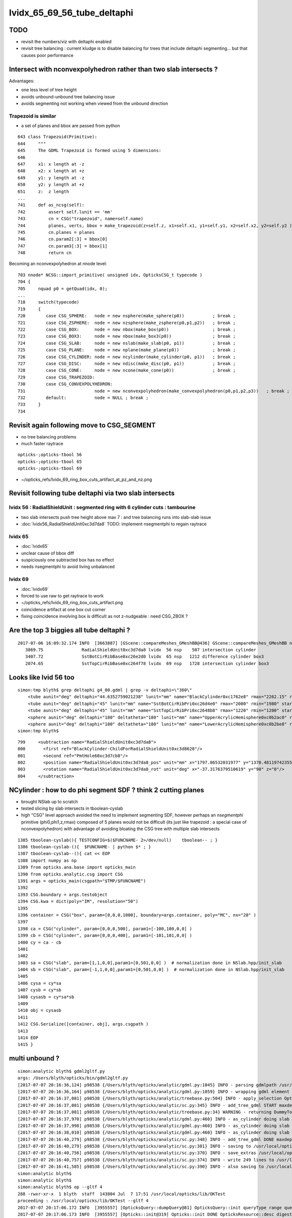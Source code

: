 
lvidx_65_69_56_tube_deltaphi
===============================

TODO 
-----

* revisit the numbers/viz with deltaphi enabled
* revisit tree balancing : current kludge is to disable balancing for trees that include deltaphi segmenting...
  but that causes poor performance


Intersect with nconvexpolyhedron rather than two slab intersects ?
----------------------------------------------------------------------

Advantages:

* one less level of tree height
* avoids unbound-unbound tree balancing issue
* avoids segmenting not working when viewed from the unbound direction  


Trapezoid is similar
~~~~~~~~~~~~~~~~~~~~~~

* a set of planes and bbox are passed from python

::

     643 class Trapezoid(Primitive):
     644     """
     645     The GDML Trapezoid is formed using 5 dimensions:
     646 
     647     x1: x length at -z
     648     x2: x length at +z
     649     y1: y length at -z
     650     y2: y length at +z
     651     z:  z length
     ...
     741     def as_ncsg(self):
     742         assert self.lunit == 'mm'
     743         cn = CSG("trapezoid", name=self.name)
     744         planes, verts, bbox = make_trapezoid(z=self.z, x1=self.x1, y1=self.y1, x2=self.x2, y2=self.y2 )
     745         cn.planes = planes
     746         cn.param2[:3] = bbox[0]
     747         cn.param3[:3] = bbox[1]
     748         return cn


Becoming an nconvexpolyhedron at nnode level::

     703 nnode* NCSG::import_primitive( unsigned idx, OpticksCSG_t typecode )
     704 {
     705     nquad p0 = getQuad(idx, 0);
     ...
     718     switch(typecode)
     719     {
     720        case CSG_SPHERE:   node = new nsphere(make_sphere(p0))           ; break ;
     721        case CSG_ZSPHERE:  node = new nzsphere(make_zsphere(p0,p1,p2))   ; break ;
     722        case CSG_BOX:      node = new nbox(make_box(p0))                 ; break ;
     723        case CSG_BOX3:     node = new nbox(make_box3(p0))                ; break ;
     724        case CSG_SLAB:     node = new nslab(make_slab(p0, p1))           ; break ;
     725        case CSG_PLANE:    node = new nplane(make_plane(p0))             ; break ;
     726        case CSG_CYLINDER: node = new ncylinder(make_cylinder(p0, p1))   ; break ;
     727        case CSG_DISC:     node = new ndisc(make_disc(p0, p1))           ; break ;
     728        case CSG_CONE:     node = new ncone(make_cone(p0))               ; break ;
     729        case CSG_TRAPEZOID:
     730        case CSG_CONVEXPOLYHEDRON:
     731                           node = new nconvexpolyhedron(make_convexpolyhedron(p0,p1,p2,p3))   ; break ;
     732        default:           node = NULL ; break ;
     733     }
     734 






Revisit again following move to CSG_SEGMENT
-----------------------------------------------

* no tree balancing problems 
* much faster raytrace

::

   opticks-;opticks-tbool 56
   opticks-;opticks-tbool 65
   opticks-;opticks-tbool 69


* ~/opticks_refs/lvidx_69_ring_box_cuts_artifact_at_pz_and_nz.png




Revisit following tube deltaphi via two slab intersects
----------------------------------------------------------

lvidx 56 : RadialShieldUnit : segmented ring with 6 cylinder cuts : tambourine  
~~~~~~~~~~~~~~~~~~~~~~~~~~~~~~~~~~~~~~~~~~~~~~~~~~~~~~~~~~~~~~~~~~~~~~~~~~~~~~~~~~

* two slab intersects push tree height above max 7 : and tree balancing runs into slab-slab issue
* :doc:`lvidx56_RadialShieldUnit0xc3d7da8` TODO: implement nsegmentphi to regain raytrace

lvidx 65
~~~~~~~~~

* :doc:`lvidx65`

* unclear cause of bbox diff 
* suspiciously one subtracted box has no effect
* needs nsegmentphi to avoid living unbalanced

lvidx 69
~~~~~~~~~~~

* :doc:`lvidx69`

* forced to use raw to get raytrace to work 
* ~/opticks_refs/lvidx_69_ring_box_cuts_artifact.png

* coincidence artifact at one box cut corner
* fixing coincidence involving box is difficult as not z-nudgeable : need CSG_ZBOX ?


Are the top 3 biggies all tube deltaphi ?
--------------------------------------------


::

    2017-07-06 16:09:32.174 INFO  [3663887] [GScene::compareMeshes_GMeshBB@436] GScene::compareMeshes_GMeshBB num_meshes 249 cut 0.1 bbty CSG_BBOX_PARSURF parsurf_level 2 parsurf_target 500
       3869.75               RadialShieldUnit0xc3d7da8 lvidx  56 nsp    507 intersection cylinder 
       3407.72               SstBotCirRibBase0xc26e2d0 lvidx  65 nsp   1212 difference cylinder box3 
       2074.65               SstTopCirRibBase0xc264f78 lvidx  69 nsp   1728 intersection cylinder box3 



Looks like lvid 56 too
-------------------------

::

    simon:tmp blyth$ grep deltaphi g4_00.gdml | grep -v deltaphi=\"360\" 
        <tube aunit="deg" deltaphi="44.6352759021238" lunit="mm" name="BlackCylinder0xc1762e8" rmax="2262.15" rmin="2259.15" startphi="0" z="997"/>
        <tube aunit="deg" deltaphi="45" lunit="mm" name="SstBotCirRibPri0xc26d4e0" rmax="2000" rmin="1980" startphi="0" z="430"/>
        <tube aunit="deg" deltaphi="45" lunit="mm" name="SstTopCirRibPri0xc2648b8" rmax="1220" rmin="1200" startphi="0" z="231.89"/>
        <sphere aunit="deg" deltaphi="180" deltatheta="180" lunit="mm" name="UpperAcrylicHemisphere0xc0b2ac0" rmax="10.035" rmin="0" startphi="0" starttheta="0"/>
        <sphere aunit="deg" deltaphi="180" deltatheta="180" lunit="mm" name="LowerAcrylicHemisphere0xc0b2be8" rmax="10.035" rmin="0" startphi="0" starttheta="0"/>
    simon:tmp blyth$ 


::

  799     <subtraction name="RadialShieldUnit0xc3d7da8">
  800       <first ref="BlackCylinder-ChildForRadialShieldUnit0xc3d8628"/>
  801       <second ref="PmtHole60xc3d7cb8"/>
  802       <position name="RadialShieldUnit0xc3d7da8_pos" unit="mm" x="1797.86532031977" y="1370.48119742355" z="-250"/>
  803       <rotation name="RadialShieldUnit0xc3d7da8_rot" unit="deg" x="-37.3176379510619" y="90" z="0"/>
  804     </subtraction>



NCylinder : how to do phi segment SDF ? think 2 cutting planes
-----------------------------------------------------------------

* brought NSlab up to scratch 
* tested slicing by slab intersects in tboolean-cyslab
* high "CSG" level approach avoided the need to implement segmenting SDF, however 
  perhaps an *nsegmentphi* primitive (phi0,phi1,z,rmax) composed of 5 planes 
  would not be difficult (its just like trapezoid : a special case of nconvexpolyhedron)
  with advantage of avoiding bloating the CSG tree with multiple slab intersects

::

    1385 tboolean-cyslab(){ TESTCONFIG=$($FUNCNAME- 2>/dev/null)    tboolean-- ; }
    1386 tboolean-cyslab-(){  $FUNCNAME- | python $* ; } 
    1387 tboolean-cyslab--(){ cat << EOP 
    1388 import numpy as np
    1389 from opticks.ana.base import opticks_main
    1390 from opticks.analytic.csg import CSG  
    1391 args = opticks_main(csgpath="$TMP/$FUNCNAME")
    1392 
    1393 CSG.boundary = args.testobject
    1394 CSG.kwa = dict(poly="IM", resolution="50")
    1395 
    1396 container = CSG("box", param=[0,0,0,1000], boundary=args.container, poly="MC", nx="20" )
    1397   
    1398 ca = CSG("cylinder", param=[0,0,0,500], param1=[-100,100,0,0] )
    1399 cb = CSG("cylinder", param=[0,0,0,400], param1=[-101,101,0,0] )
    1400 cy = ca - cb 
    1401 
    1402 
    1403 sa = CSG("slab", param=[1,1,0,0],param1=[0,501,0,0] )  # normalization done in NSlab.hpp/init_slab
    1404 sb = CSG("slab", param=[-1,1,0,0],param1=[0,501,0,0] )  # normalization done in NSlab.hpp/init_slab
    1405 
    1406 cysa = cy*sa 
    1407 cysb = cy*sb 
    1408 cysasb = cy*sa*sb 
    1409 
    1410 obj = cysasb
    1411 
    1412 CSG.Serialize([container, obj], args.csgpath )
    1413 
    1414 EOP
    1415 }




multi unbound ?
----------------

::

    simon:analytic blyth$ gdml2gltf.py 
    args: /Users/blyth/opticks/bin/gdml2gltf.py
    [2017-07-07 20:16:36,124] p98538 {/Users/blyth/opticks/analytic/gdml.py:1045} INFO - parsing gdmlpath /usr/local/opticks/opticksdata/export/DayaBay_VGDX_20140414-1300/g4_00.gdml 
    [2017-07-07 20:16:36,164] p98538 {/Users/blyth/opticks/analytic/gdml.py:1059} INFO - wrapping gdml element  
    [2017-07-07 20:16:37,081] p98538 {/Users/blyth/opticks/analytic/treebase.py:504} INFO - apply_selection OpticksQuery  range [] index 0 depth 0   Node.selected_count 12230 
    [2017-07-07 20:16:37,081] p98538 {/Users/blyth/opticks/analytic/sc.py:345} INFO - add_tree_gdml START maxdepth:0 maxcsgheight:3 nodesCount:    0
    [2017-07-07 20:16:37,081] p98538 {/Users/blyth/opticks/analytic/treebase.py:34} WARNING - returning DummyTopPV placeholder transform
    [2017-07-07 20:16:37,970] p98538 {/Users/blyth/opticks/analytic/gdml.py:460} INFO - as_cylinder doing slab segmenting : name BlackCylinder0xc1762e8 phi0 0.0 phi1 44.6352759021 dist 2263.15 
    [2017-07-07 20:16:37,998] p98538 {/Users/blyth/opticks/analytic/gdml.py:460} INFO - as_cylinder doing slab segmenting : name SstBotCirRibPri0xc26d4e0 phi0 0.0 phi1 45.0 dist 2001.0 
    [2017-07-07 20:16:38,010] p98538 {/Users/blyth/opticks/analytic/gdml.py:460} INFO - as_cylinder doing slab segmenting : name SstTopCirRibPri0xc2648b8 phi0 0.0 phi1 45.0 dist 1221.0 
    [2017-07-07 20:16:40,279] p98538 {/Users/blyth/opticks/analytic/sc.py:348} INFO - add_tree_gdml DONE maxdepth:0 maxcsgheight:3 nodesCount:12230 tlvCount:249  tgNd:                           top Nd ndIdx:  0 soIdx:0 nch:1 par:-1 matrix:[1.0, 0.0, 0.0, 0.0, 0.0, 1.0, 0.0, 0.0, 0.0, 0.0, 1.0, 0.0, 0.0, 0.0, 0.0, 1.0]   
    [2017-07-07 20:16:40,279] p98538 {/Users/blyth/opticks/analytic/sc.py:381} INFO - saving to /usr/local/opticks/opticksdata/export/DayaBay_VGDX_20140414-1300/g4_00.gltf 
    [2017-07-07 20:16:40,756] p98538 {/Users/blyth/opticks/analytic/sc.py:370} INFO - save_extras /usr/local/opticks/opticksdata/export/DayaBay_VGDX_20140414-1300/extras  : saved 249 
    [2017-07-07 20:16:40,757] p98538 {/Users/blyth/opticks/analytic/sc.py:374} INFO - write 249 lines to /usr/local/opticks/opticksdata/export/DayaBay_VGDX_20140414-1300/extras/csg.txt 
    [2017-07-07 20:16:41,585] p98538 {/Users/blyth/opticks/analytic/sc.py:390} INFO - also saving to /usr/local/opticks/opticksdata/export/DayaBay_VGDX_20140414-1300/g4_00.pretty.gltf 
    simon:analytic blyth$ 
    simon:analytic blyth$ 
    simon:analytic blyth$ op --gltf 4
    288 -rwxr-xr-x  1 blyth  staff  143804 Jul  7 17:51 /usr/local/opticks/lib/OKTest
    proceeding : /usr/local/opticks/lib/OKTest --gltf 4
    2017-07-07 20:17:06.172 INFO  [3955557] [OpticksQuery::dumpQuery@81] OpticksQuery::init queryType range query_string range:3153:12221 query_name NULL query_index 0 nrange 2 : 3153 : 12221
    2017-07-07 20:17:06.173 INFO  [3955557] [Opticks::init@319] Opticks::init DONE OpticksResource::desc digest 96ff965744a2f6b78c24e33c80d3a4cd age.tot_seconds 348711 age.tot_minutes 5811.850 age.tot_hours 96.864 age.tot_days      4.036
    2017-07-07 20:17:06.340 INFO  [3955557] [*GMergedMesh::load@634] GMergedMesh::load dir /usr/local/opticks/opticksdata/export/DayaBay_VGDX_20140414-1300/g4_00.96ff965744a2f6b78c24e33c80d3a4cd.dae/GMergedMesh/0 -> cachedir /usr/local/opticks/opticksdata/export/DayaBay_VGDX_20140414-1300/g4_00.96ff965744a2f6b78c24e33c80d3a4cd.dae/GMergedMesh/0 index 0 version (null) existsdir 1
    2017-07-07 20:17:06.471 INFO  [3955557] [*GMergedMesh::load@634] GMergedMesh::load dir /usr/local/opticks/opticksdata/export/DayaBay_VGDX_20140414-1300/g4_00.96ff965744a2f6b78c24e33c80d3a4cd.dae/GMergedMesh/1 -> cachedir /usr/local/opticks/opticksdata/export/DayaBay_VGDX_20140414-1300/g4_00.96ff965744a2f6b78c24e33c80d3a4cd.dae/GMergedMesh/1 index 1 version (null) existsdir 1
    2017-07-07 20:17:06.547 INFO  [3955557] [GMeshLib::loadMeshes@206] idpath /usr/local/opticks/opticksdata/export/DayaBay_VGDX_20140414-1300/g4_00.96ff965744a2f6b78c24e33c80d3a4cd.dae
    2017-07-07 20:17:06.586 INFO  [3955557] [GMaterialLib::postLoadFromCache@67] GMaterialLib::postLoadFromCache  nore 0 noab 0 nosc 0 xxre 0 xxab 0 xxsc 0 fxre 0 fxab 0 fxsc 0 groupvel 1
    2017-07-07 20:17:06.586 INFO  [3955557] [GMaterialLib::replaceGROUPVEL@552] GMaterialLib::replaceGROUPVEL  ni 38
    2017-07-07 20:17:06.586 INFO  [3955557] [GPropertyLib::getIndex@338] GPropertyLib::getIndex type GMaterialLib TRIGGERED A CLOSE  shortname [GdDopedLS]
    2017-07-07 20:17:06.587 INFO  [3955557] [GPropertyLib::close@384] GPropertyLib::close type GMaterialLib buf 38,2,39,4
    2017-07-07 20:17:06.592 INFO  [3955557] [GGeo::loadAnalyticPmt@761] GGeo::loadAnalyticPmt AnalyticPMTIndex 0 AnalyticPMTSlice ALL Path /usr/local/opticks/opticksdata/export/DayaBay/GPmt/0
    2017-07-07 20:17:06.593 INFO  [3955557] [NGLTF::load@35] NGLTF::load path /usr/local/opticks/opticksdata/export/DayaBay_VGDX_20140414-1300/g4_00.gltf
    2017-07-07 20:17:07.102 INFO  [3955557] [NGLTF::load@62] NGLTF::load DONE
    2017-07-07 20:17:07.127 INFO  [3955557] [NSceneConfig::NSceneConfig@42] NSceneConfig::NSceneConfig cfg [check_surf_containment=0,check_aabb_containment=0]
            check_surf_containment :                    0
            check_aabb_containment :                    0
    2017-07-07 20:17:07.127 INFO  [3955557] [NScene::init@177] NScene::init START age(s) 26 days   0.000
    2017-07-07 20:17:07.127 INFO  [3955557] [NScene::load_csg_metadata@297] NScene::load_csg_metadata verbosity 1 num_meshes 249
    2017-07-07 20:17:07.546 INFO  [3955557] [NScene::postimportnd@543] NScene::postimportnd numNd 12230 num_selected 12230 dbgnode -1 dbgnode_list 0 verbosity 1
    2017-07-07 20:17:07.714 INFO  [3955557] [NScene::count_progeny_digests@917] NScene::count_progeny_digests verbosity 1 node_count 12230 digest_size 249
    2017-07-07 20:17:09.946 INFO  [3955557] [NNodeUncoincide::uncoincide_treewise@340] NNodeUncoincide::uncoincide_tree TRYING root.left UNCOINCIDE_UNCYCO  root union difference cylinder cone  left union cylinder  right cone 
    Assertion failed: (!(l_unbound && r_unbound) && " combination of two unbounded prmitives is not allowed "), function get_composite_bbox, file /Users/blyth/opticks/opticksnpy/NNode.cpp, line 313.
    /Users/blyth/opticks/bin/op.sh: line 648: 98750 Abort trap: 6           /usr/local/opticks/lib/OKTest --gltf 4
    /Users/blyth/opticks/bin/op.sh RC 134
    simon:analytic blyth$ 
    simon:analytic blyth$ 
    simon:analytic blyth$ 



Hmm looks like it got balanced and messed up in the process
-------------------------------------------------------------


::

    065 tbool69--(){ cat << EOP
     66 
     67 import logging
     68 import numpy as np
     69 log = logging.getLogger(__name__)
     70 from opticks.ana.base import opticks_main
     71 from opticks.analytic.csg import CSG  
     72 args = opticks_main(csgpath="$TMP/tbool/69")
     73 
     74 CSG.boundary = args.testobject
     75 CSG.kwa = dict(verbosity="0", poly="IM", resolution="20")
     76 #CSG.kwa = dict(verbosity="0", poly="HY", level="5")
     77 
     78 # generated by tboolean.py : 20170707-2016 
     79 # opticks-;opticks-tbool 69 
     80 # opticks-;opticks-tbool-vi 69 
     81 
     82 
     83 a = CSG("cylinder", param = [0.000,0.000,0.000,1220.000],param1 = [-115.945,115.945,0.000,0.000])
     84 b = CSG("cylinder", param = [0.000,0.000,0.000,1200.000],param1 = [-117.104,117.104,0.000,0.000],complement = True)
     85 ab = CSG("intersection", left=a, right=b)
     86 
     87 c = CSG("slab", param = [0.000,1.000,0.000,0.000],param1 = [0.000,1221.000,0.000,0.000])
     88 d = CSG("slab", param = [0.707,-0.707,0.000,0.000],param1 = [0.000,1221.000,0.000,0.000])
     89 cd = CSG("intersection", left=c, right=d)
     90 
     91 abcd = CSG("intersection", left=ab, right=cd)
     92 
     93 e = CSG("box3", param = [2460.000,20.000,231.890,0.000],param1 = [0.000,0.000,0.000,0.000],complement = True)
     94 e.transform = [[1.000,0.000,0.000,0.000],[0.000,1.000,0.000,0.000],[0.000,0.000,1.000,0.000],[0.000,0.000,0.000,1.000]]
     95 f = CSG("box3", param = [2460.000,100.000,20.000,0.000],param1 = [0.000,0.000,0.000,0.000],complement = True)
     96 f.transform = [[1.000,0.000,0.000,0.000],[0.000,1.000,0.000,0.000],[0.000,0.000,1.000,0.000],[0.000,0.000,-105.945,1.000]]
     97 ef = CSG("intersection", left=e, right=f)
     98 
     99 g = CSG("box3", param = [2460.000,20.000,231.890,0.000],param1 = [0.000,0.000,0.000,0.000],complement = True)
    100 g.transform = [[0.707,-0.707,0.000,0.000],[0.707,0.707,0.000,0.000],[0.000,0.000,1.000,0.000],[0.000,0.000,0.000,1.000]]
    101 h = CSG("box3", param = [2460.000,100.000,20.000,0.000],param1 = [0.000,0.000,0.000,0.000],complement = True)
    102 h.transform = [[0.707,-0.707,0.000,0.000],[0.707,0.707,0.000,0.000],[0.000,0.000,1.000,0.000],[0.000,0.000,-105.945,1.000]]
    103 gh = CSG("intersection", left=g, right=h)
    104 
    105 efgh = CSG("intersection", left=ef, right=gh)
    106 
    107 abcdefgh = CSG("intersection", left=abcd, right=efgh)
    108 
    109 
    110 
    111 obj = abcdefgh





Allowing double unbound
--------------------------

::

    opticks-;opticks-tbool 69   ## nothing visible
    opticks-:opticks-tbool 69   ## appears once disable tree balancing, segmenting works but note small artifact

    op --dlv65 --gltf 3  ## looks ok at a glance... need to revisit the numbers



::


    op --gltf 4

    2017-07-07 20:54:11.485 INFO  [3968900] [GScene::importMeshes@316] GScene::importMeshes DONE num_meshes 249
    2017-07-07 20:54:11.485 INFO  [3968900] [GScene::compareMeshes_GMeshBB@435] GScene::compareMeshes_GMeshBB num_meshes 249 cut 0.1 bbty CSG_BBOX_PARSURF parsurf_level 2 parsurf_target 200
       332.587               RadialShieldUnit0xc3d7da8 lvidx  56 nsp    288             intersection difference cylinder slab   nds[ 64]  4393 4394 4395 4396 4397 4398 4399 4400 4401 4402 ... 
       377.713               SstBotCirRibBase0xc26e2d0 lvidx  65 nsp    204        intersection difference cylinder slab box3   nds[ 16]  4440 4441 4442 4443 4444 4445 4446 4447 6100 6101 ... 
       10.0198               SstTopCirRibBase0xc264f78 lvidx  69 nsp    242        intersection difference cylinder slab box3   nds[ 16]  4465 4466 4467 4468 4469 4470 4471 4472 6125 6126 ... 

::

    op --gltf 44

    2017-07-08 09:05:25.809 INFO  [3977702] [GScene::compareMeshes_GMeshBB@435] GScene::compareMeshes_GMeshBB num_meshes 249 cut 0.1 bbty CSG_BBOX_PARSURF parsurf_level 2 parsurf_target 200
       332.587               RadialShieldUnit0xc3d7da8 lvidx  56 nsp    288 amn (   1878.414     0.000  -498.500) bmn (   1607.600     0.000  -498.500) dmn (    270.814     0.000     0.000) amx (   2262.150  1256.783   498.500) bmx (   2262.150  1589.370   498.500) dmx (      0.000  -332.587     0.000)
       377.713               SstBotCirRibBase0xc26e2d0 lvidx  65 nsp    204 amn (   1400.071   390.181  -215.000) bmn (   1407.720    12.467  -215.000) dmn (     -7.649   377.713     0.000) amx (   1961.571  1414.214   215.000) bmx (   1998.360  1404.240   215.000) dmx (    -36.789     9.974     0.000)
       10.0198               SstTopCirRibBase0xc264f78 lvidx  69 nsp    242 amn (    848.528     0.000  -115.945) bmn (    854.653    10.020  -115.945) dmn (     -6.125   -10.020     0.000) amx (   1220.000   862.670   115.945) bmx (   1218.680   854.688   115.945) dmx (      1.320     7.982     0.000)




disabling balancing is not a solution
----------------------------------------

::

    delta:issues blyth$ gdml2gltf.py   
    args: /Users/blyth/opticks/bin/gdml2gltf.py
    [2017-07-08 10:36:34,417] p7179 {/Users/blyth/opticks/analytic/gdml.py:1046} INFO - parsing gdmlpath /usr/local/opticks/opticksdata/export/DayaBay_VGDX_20140414-1300/g4_00.gdml 
    [2017-07-08 10:36:34,460] p7179 {/Users/blyth/opticks/analytic/gdml.py:1060} INFO - wrapping gdml element  
    [2017-07-08 10:36:35,393] p7179 {/Users/blyth/opticks/analytic/treebase.py:504} INFO - apply_selection OpticksQuery  range [] index 0 depth 0   Node.selected_count 12230 
    [2017-07-08 10:36:35,393] p7179 {/Users/blyth/opticks/analytic/sc.py:357} INFO - add_tree_gdml START maxdepth:0 maxcsgheight:3 nodesCount:    0
    [2017-07-08 10:36:35,394] p7179 {/Users/blyth/opticks/analytic/treebase.py:34} WARNING - returning DummyTopPV placeholder transform
    [2017-07-08 10:36:36,325] p7179 {/Users/blyth/opticks/analytic/gdml.py:460} INFO - as_cylinder doing slab segmenting : name BlackCylinder0xc1762e8 phi0 0.0 phi1 44.6352759021 dist 2263.15 
    [2017-07-08 10:36:36,327] p7179 {/Users/blyth/opticks/analytic/sc.py:315} WARNING - tree is_overheight but marked balance_disabled leaving raw : RadialShieldUnit0xc3d7da8 
    [2017-07-08 10:36:36,352] p7179 {/Users/blyth/opticks/analytic/gdml.py:460} INFO - as_cylinder doing slab segmenting : name SstBotCirRibPri0xc26d4e0 phi0 0.0 phi1 45.0 dist 2001.0 
    [2017-07-08 10:36:36,353] p7179 {/Users/blyth/opticks/analytic/sc.py:315} WARNING - tree is_overheight but marked balance_disabled leaving raw : SstBotCirRibBase0xc26e2d0 
    [2017-07-08 10:36:36,363] p7179 {/Users/blyth/opticks/analytic/gdml.py:460} INFO - as_cylinder doing slab segmenting : name SstTopCirRibPri0xc2648b8 phi0 0.0 phi1 45.0 dist 1221.0 
    [2017-07-08 10:36:36,365] p7179 {/Users/blyth/opticks/analytic/sc.py:315} WARNING - tree is_overheight but marked balance_disabled leaving raw : SstTopCirRibBase0xc264f78 
    [2017-07-08 10:36:38,692] p7179 {/Users/blyth/opticks/analytic/sc.py:360} INFO - add_tree_gdml DONE maxdepth:0 maxcsgheight:3 nodesCount:12230 tlvCount:249  tgNd:                           top Nd ndIdx:  0 soIdx:0 nch:1 par:-1 matrix:[1.0, 0.0, 0.0, 0.0, 0.0, 1.0, 0.0, 0.0, 0.0, 0.0, 1.0, 0.0, 0.0, 0.0, 0.0, 1.0]   
    [2017-07-08 10:36:38,692] p7179 {/Users/blyth/opticks/analytic/sc.py:393} INFO - saving to /usr/local/opticks/opticksdata/export/DayaBay_VGDX_20140414-1300/g4_00.gltf 
    [2017-07-08 10:36:39,155] p7179 {/Users/blyth/opticks/analytic/sc.py:382} INFO - save_extras /usr/local/opticks/opticksdata/export/DayaBay_VGDX_20140414-1300/extras  : saved 249 
    [2017-07-08 10:36:39,155] p7179 {/Users/blyth/opticks/analytic/sc.py:386} INFO - write 249 lines to /usr/local/opticks/opticksdata/export/DayaBay_VGDX_20140414-1300/extras/csg.txt 
    [2017-07-08 10:36:39,989] p7179 {/Users/blyth/opticks/analytic/sc.py:402} INFO - also saving to /usr/local/opticks/opticksdata/export/DayaBay_VGDX_20140414-1300/g4_00.pretty.gltf 
    delta:issues blyth$ 





